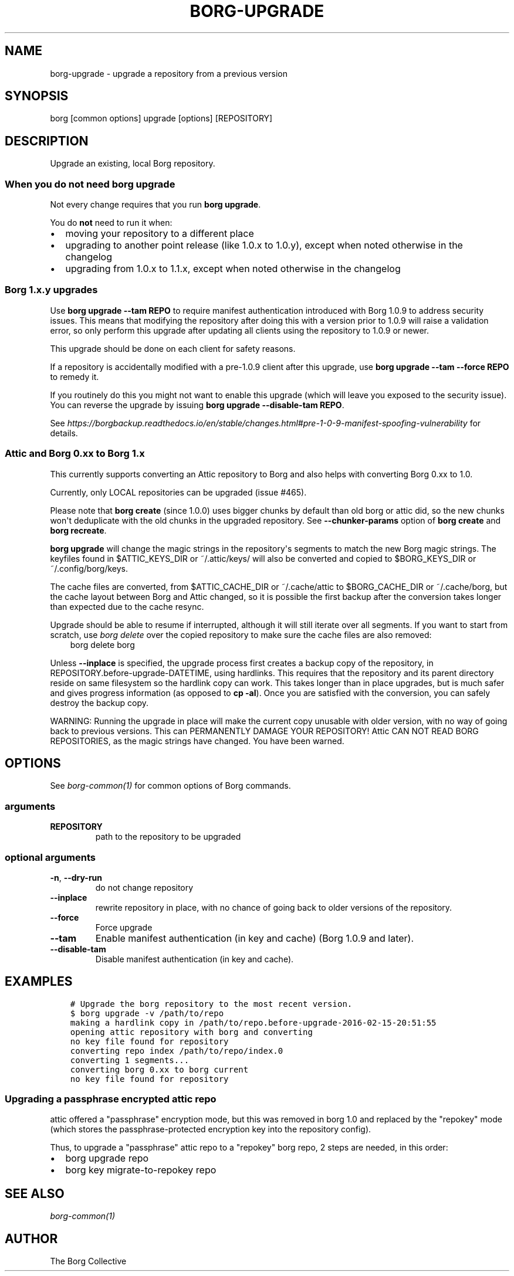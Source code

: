 .\" Man page generated from reStructuredText.
.
.TH BORG-UPGRADE 1 "2018-12-08" "" "borg backup tool"
.SH NAME
borg-upgrade \- upgrade a repository from a previous version
.
.nr rst2man-indent-level 0
.
.de1 rstReportMargin
\\$1 \\n[an-margin]
level \\n[rst2man-indent-level]
level margin: \\n[rst2man-indent\\n[rst2man-indent-level]]
-
\\n[rst2man-indent0]
\\n[rst2man-indent1]
\\n[rst2man-indent2]
..
.de1 INDENT
.\" .rstReportMargin pre:
. RS \\$1
. nr rst2man-indent\\n[rst2man-indent-level] \\n[an-margin]
. nr rst2man-indent-level +1
.\" .rstReportMargin post:
..
.de UNINDENT
. RE
.\" indent \\n[an-margin]
.\" old: \\n[rst2man-indent\\n[rst2man-indent-level]]
.nr rst2man-indent-level -1
.\" new: \\n[rst2man-indent\\n[rst2man-indent-level]]
.in \\n[rst2man-indent\\n[rst2man-indent-level]]u
..
.SH SYNOPSIS
.sp
borg [common options] upgrade [options] [REPOSITORY]
.SH DESCRIPTION
.sp
Upgrade an existing, local Borg repository.
.SS When you do not need borg upgrade
.sp
Not every change requires that you run \fBborg upgrade\fP\&.
.sp
You do \fBnot\fP need to run it when:
.INDENT 0.0
.IP \(bu 2
moving your repository to a different place
.IP \(bu 2
upgrading to another point release (like 1.0.x to 1.0.y),
except when noted otherwise in the changelog
.IP \(bu 2
upgrading from 1.0.x to 1.1.x,
except when noted otherwise in the changelog
.UNINDENT
.SS Borg 1.x.y upgrades
.sp
Use \fBborg upgrade \-\-tam REPO\fP to require manifest authentication
introduced with Borg 1.0.9 to address security issues. This means
that modifying the repository after doing this with a version prior
to 1.0.9 will raise a validation error, so only perform this upgrade
after updating all clients using the repository to 1.0.9 or newer.
.sp
This upgrade should be done on each client for safety reasons.
.sp
If a repository is accidentally modified with a pre\-1.0.9 client after
this upgrade, use \fBborg upgrade \-\-tam \-\-force REPO\fP to remedy it.
.sp
If you routinely do this you might not want to enable this upgrade
(which will leave you exposed to the security issue). You can
reverse the upgrade by issuing \fBborg upgrade \-\-disable\-tam REPO\fP\&.
.sp
See
\fI\%https://borgbackup.readthedocs.io/en/stable/changes.html#pre\-1\-0\-9\-manifest\-spoofing\-vulnerability\fP
for details.
.SS Attic and Borg 0.xx to Borg 1.x
.sp
This currently supports converting an Attic repository to Borg and also
helps with converting Borg 0.xx to 1.0.
.sp
Currently, only LOCAL repositories can be upgraded (issue #465).
.sp
Please note that \fBborg create\fP (since 1.0.0) uses bigger chunks by
default than old borg or attic did, so the new chunks won\(aqt deduplicate
with the old chunks in the upgraded repository.
See \fB\-\-chunker\-params\fP option of \fBborg create\fP and \fBborg recreate\fP\&.
.sp
\fBborg upgrade\fP will change the magic strings in the repository\(aqs
segments to match the new Borg magic strings. The keyfiles found in
$ATTIC_KEYS_DIR or ~/.attic/keys/ will also be converted and
copied to $BORG_KEYS_DIR or ~/.config/borg/keys.
.sp
The cache files are converted, from $ATTIC_CACHE_DIR or
~/.cache/attic to $BORG_CACHE_DIR or ~/.cache/borg, but the
cache layout between Borg and Attic changed, so it is possible
the first backup after the conversion takes longer than expected
due to the cache resync.
.sp
Upgrade should be able to resume if interrupted, although it
will still iterate over all segments. If you want to start
from scratch, use \fIborg delete\fP over the copied repository to
make sure the cache files are also removed:
.INDENT 0.0
.INDENT 3.5
borg delete borg
.UNINDENT
.UNINDENT
.sp
Unless \fB\-\-inplace\fP is specified, the upgrade process first creates a backup
copy of the repository, in REPOSITORY.before\-upgrade\-DATETIME, using hardlinks.
This requires that the repository and its parent directory reside on same
filesystem so the hardlink copy can work.
This takes longer than in place upgrades, but is much safer and gives
progress information (as opposed to \fBcp \-al\fP). Once you are satisfied
with the conversion, you can safely destroy the backup copy.
.sp
WARNING: Running the upgrade in place will make the current
copy unusable with older version, with no way of going back
to previous versions. This can PERMANENTLY DAMAGE YOUR
REPOSITORY!  Attic CAN NOT READ BORG REPOSITORIES, as the
magic strings have changed. You have been warned.
.SH OPTIONS
.sp
See \fIborg\-common(1)\fP for common options of Borg commands.
.SS arguments
.INDENT 0.0
.TP
.B REPOSITORY
path to the repository to be upgraded
.UNINDENT
.SS optional arguments
.INDENT 0.0
.TP
.B \-n\fP,\fB  \-\-dry\-run
do not change repository
.TP
.B \-\-inplace
rewrite repository in place, with no chance of going back to older versions of the repository.
.TP
.B \-\-force
Force upgrade
.TP
.B \-\-tam
Enable manifest authentication (in key and cache) (Borg 1.0.9 and later).
.TP
.B \-\-disable\-tam
Disable manifest authentication (in key and cache).
.UNINDENT
.SH EXAMPLES
.INDENT 0.0
.INDENT 3.5
.sp
.nf
.ft C
# Upgrade the borg repository to the most recent version.
$ borg upgrade \-v /path/to/repo
making a hardlink copy in /path/to/repo.before\-upgrade\-2016\-02\-15\-20:51:55
opening attic repository with borg and converting
no key file found for repository
converting repo index /path/to/repo/index.0
converting 1 segments...
converting borg 0.xx to borg current
no key file found for repository
.ft P
.fi
.UNINDENT
.UNINDENT
.SS Upgrading a passphrase encrypted attic repo
.sp
attic offered a "passphrase" encryption mode, but this was removed in borg 1.0
and replaced by the "repokey" mode (which stores the passphrase\-protected
encryption key into the repository config).
.sp
Thus, to upgrade a "passphrase" attic repo to a "repokey" borg repo, 2 steps
are needed, in this order:
.INDENT 0.0
.IP \(bu 2
borg upgrade repo
.IP \(bu 2
borg key migrate\-to\-repokey repo
.UNINDENT
.SH SEE ALSO
.sp
\fIborg\-common(1)\fP
.SH AUTHOR
The Borg Collective
.\" Generated by docutils manpage writer.
.
